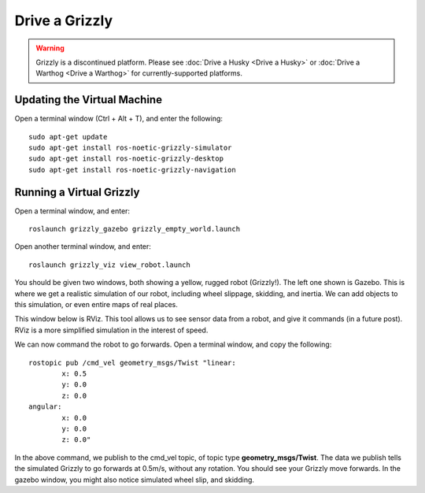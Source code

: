 Drive a Grizzly
================

.. warning::

	Grizzly is a discontinued platform.  Please see :doc:`Drive a Husky <Drive a Husky>` or
	:doc:`Drive a Warthog <Drive a Warthog>` for currently-supported platforms.

Updating the Virtual Machine
------------------------------
Open a terminal window (Ctrl + Alt + T), and enter the following:

.. parsed-literal::
	sudo apt-get update
	sudo apt-get install ros-noetic-grizzly-simulator
	sudo apt-get install ros-noetic-grizzly-desktop
	sudo apt-get install ros-noetic-grizzly-navigation


Running a Virtual Grizzly
--------------------------

Open a terminal window, and enter:

.. parsed-literal::
	roslaunch grizzly_gazebo grizzly_empty_world.launch

Open another terminal window, and enter:

.. parsed-literal::
	roslaunch grizzly_viz view_robot.launch

You should be given two windows, both showing a yellow, rugged robot (Grizzly!). The left one shown is Gazebo.
This is where we get a realistic simulation of our robot, including wheel slippage, skidding, and inertia.
We can add objects to this simulation, or even entire maps of real places.

.. image:: grizzlysim.png
	:scale: 75%


This window below is RViz. This tool allows us to see sensor data from a robot, and give it commands (in a future post). RViz is a more simplified simulation in the interest of speed.

.. image:: grizzlyviz.png
	:scale: 75%

We can now command the robot to go forwards. Open a terminal window, and copy the following:

.. parsed-literal::
	rostopic pub /cmd_vel geometry_msgs/Twist "linear:
		x: 0.5
		y: 0.0
		z: 0.0
	angular:
		x: 0.0
		y: 0.0
		z: 0.0"

In the above command, we publish to the cmd_vel topic, of topic type **geometry_msgs/Twist**.
The data we publish tells the simulated Grizzly to go forwards at 0.5m/s, without any rotation.
You should see your Grizzly move forwards. In the gazebo window, you might also notice simulated wheel slip, and skidding.
